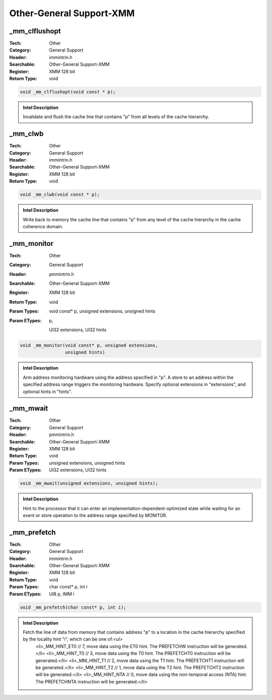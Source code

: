 Other-General Support-XMM
=========================

_mm_clflushopt
--------------
:Tech: Other
:Category: General Support
:Header: immintrin.h
:Searchable: Other-General Support-XMM
:Register: XMM 128 bit
:Return Type: void

.. code-block:: C

    void _mm_clflushopt(void const * p);

.. admonition:: Intel Description

    Invalidate and flush the cache line that contains "p" from all levels of the cache hierarchy.

_mm_clwb
--------
:Tech: Other
:Category: General Support
:Header: immintrin.h
:Searchable: Other-General Support-XMM
:Register: XMM 128 bit
:Return Type: void

.. code-block:: C

    void _mm_clwb(void const * p);

.. admonition:: Intel Description

    Write back to memory the cache line that contains "p" from any level of the cache hierarchy in the cache coherence domain.

_mm_monitor
-----------
:Tech: Other
:Category: General Support
:Header: pmmintrin.h
:Searchable: Other-General Support-XMM
:Register: XMM 128 bit
:Return Type: void
:Param Types:
    void const* p, 
    unsigned extensions, 
    unsigned hints
:Param ETypes:
     p, 
    UI32 extensions, 
    UI32 hints

.. code-block:: C

    void _mm_monitor(void const* p, unsigned extensions,
                     unsigned hints)

.. admonition:: Intel Description

    Arm address monitoring hardware using the address specified in "p". A store to an address within the specified address range triggers the monitoring hardware. Specify optional extensions in "extensions", and optional hints in "hints".

_mm_mwait
---------
:Tech: Other
:Category: General Support
:Header: pmmintrin.h
:Searchable: Other-General Support-XMM
:Register: XMM 128 bit
:Return Type: void
:Param Types:
    unsigned extensions, 
    unsigned hints
:Param ETypes:
    UI32 extensions, 
    UI32 hints

.. code-block:: C

    void _mm_mwait(unsigned extensions, unsigned hints);

.. admonition:: Intel Description

    Hint to the processor that it can enter an implementation-dependent-optimized state while waiting for an event or store operation to the address range specified by MONITOR.

_mm_prefetch
------------
:Tech: Other
:Category: General Support
:Header: immintrin.h
:Searchable: Other-General Support-XMM
:Register: XMM 128 bit
:Return Type: void
:Param Types:
    char const* p, 
    int i
:Param ETypes:
    UI8 p, 
    IMM i

.. code-block:: C

    void _mm_prefetch(char const* p, int i);

.. admonition:: Intel Description

    Fetch the line of data from memory that contains address "p" to a location in the cache hierarchy specified by the locality hint "i", which can be one of:<ul>
        <li>_MM_HINT_ET0  // 7, move data using the ET0 hint. The PREFETCHW instruction will be generated.</li>
        <li>_MM_HINT_T0   // 3, move data using the T0 hint. The PREFETCHT0 instruction will be generated.</li>
        <li>_MM_HINT_T1   // 2, move data using the T1 hint. The PREFETCHT1 instruction will be generated.</li>
        <li>_MM_HINT_T2   // 1, move data using the T2 hint. The PREFETCHT2 instruction will be generated.</li>
        <li>_MM_HINT_NTA  // 0, move data using the non-temporal access (NTA) hint. The PREFETCHNTA instruction will be generated.</li>
    

